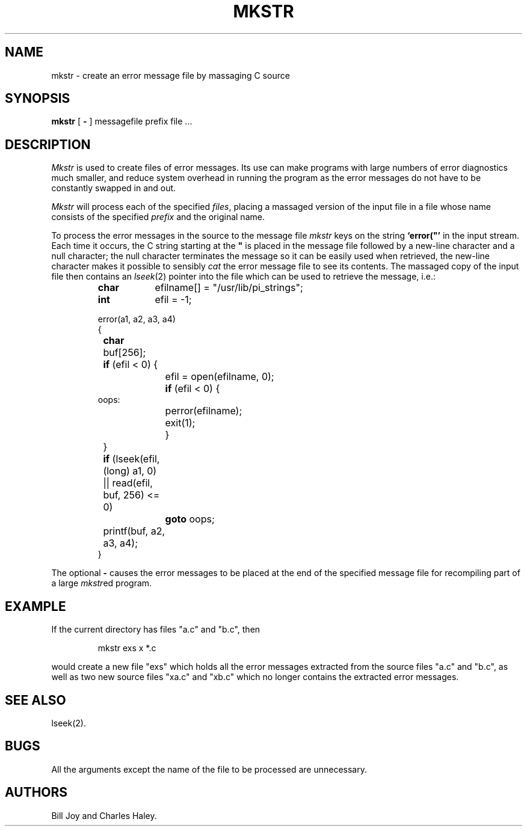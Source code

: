 '\"macro stdmacro
.TH MKSTR 1
.SH NAME
mkstr \- create an error message file by massaging C source
.SH SYNOPSIS
.B mkstr
[
.B \-
]
messagefile prefix file ...
.SH DESCRIPTION
.I Mkstr\^
is used to create files of error messages.
Its use can make programs with large numbers of error diagnostics much
smaller, and reduce system overhead in running the program as the
error messages do not have to be constantly swapped in and out.
.PP
.I Mkstr\^
will process each of the specified
.IR files ,
placing a massaged version of the input file in a file whose name
consists of the specified
.I prefix\^ 
and the original name.
.PP
To process the error messages in the source to the message file
.I mkstr\^
keys on the string
.B `error("'
in the input stream.
Each time it occurs, the C string starting at the 
.B \^"\^
is placed
in the message file followed by a new-line character and a null character; 
the null character terminates the message so it can be easily used
when retrieved, the new-line character makes it possible to sensibly
.I cat\^
the error message file to see its contents.
The massaged copy of the input file then contains an
.IR lseek (2)
pointer into the file which can be used to retrieve the message, i.e.:
.IP
.ta \w'\f3char\f1\ \ 'u +\w'\f3if\f1 (efi1\ 'u +\w'\f3if\f1 (efi1\ 'u
\f3char\f1	efilname[\|] =  "/usr/lib/pi_strings";
.br
\f3int\f1	efil = \-1;
.IP
error(a1, a2, a3, a4)
.br
{
.br
	\f3char\f1 buf[256];
.IP
	\f3if\f1 (efil < 0) {
.br
		efil = open(efilname, 0);
.br
		\f3if\f1 (efil < 0) {
.br
oops:
.br
			perror(efilname);
.br
			exit(1);
.br
		}
.br
	}
.br
	\f3if\f1 (lseek(efil, (long) a1, 0) |\|| read(efil, buf, 256) <= 0)
.br
		\f3goto\f1 oops;
.br
	printf(buf, a2, a3, a4);
.br
}
.DT
.PP
The optional
.B \-
causes the error messages to be placed at the end of the specified
message file for recompiling part of a large
.IR mkstr ed
program.
.SH EXAMPLE
.PP
If the current directory has files "a.c" and "b.c", then
.IP
mkstr exs x *.c
.PP
would create a new file "exs" which holds all the error messages
extracted from the source files "a.c" and "b.c",
as well as two new source files "xa.c" and "xb.c" which
no longer contains the extracted error messages.
.SH SEE\ ALSO
lseek(2). 
.SH BUGS
All the arguments except the name of the file to be processed are
unnecessary.
.SH AUTHORS
Bill Joy and Charles Haley.
.\"	@(#)mkstr.1	5.1 of 11/16/83
'\".SH ORIGIN
'\"4.2 BSD
